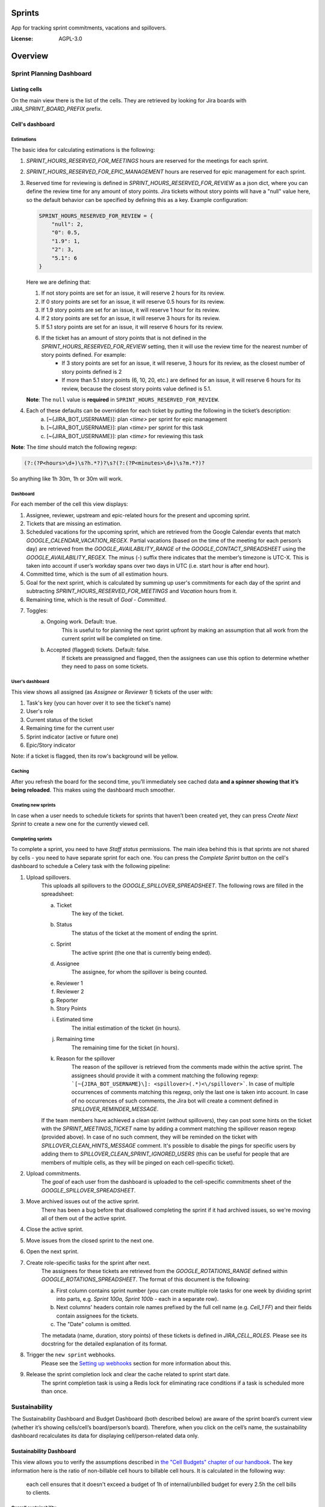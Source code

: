 Sprints
=============================

App for tracking sprint commitments, vacations and spillovers.

.. image:: https://img.shields.io/badge/built%20with-Cookiecutter%20Django-ff69b4.svg
     :target: https://github.com/pydanny/cookiecutter-django/
     :alt: Built with Cookiecutter Django

:License: AGPL-3.0

Overview
========

Sprint Planning Dashboard
-------------------------

Listing cells
^^^^^^^^^^^^^

On the main view there is the list of the cells. They are retrieved by looking for Jira boards with `JIRA_SPRINT_BOARD_PREFIX` prefix.

Cell's dashboard
^^^^^^^^^^^^^^^^

Estimations
~~~~~~~~~~~
The basic idea for calculating estimations is the following:

1. `SPRINT_HOURS_RESERVED_FOR_MEETINGS` hours are reserved for the meetings for each sprint.
2. `SPRINT_HOURS_RESERVED_FOR_EPIC_MANAGEMENT` hours are reserved for epic management for each sprint.
3. Reserved time for reviewing is defined in `SPRINT_HOURS_RESERVED_FOR_REVIEW` as a json dict, where you can define the review time for any
   amount of story points. Jira tickets without story points will have a "null" value here, so the default behavior can be specified by defining
   this as a key. Example configuration:

   .. code:: javascript

        SPRINT_HOURS_RESERVED_FOR_REVIEW = {
            "null": 2,
            "0": 0.5,
            "1.9": 1,
            "2": 3,
            "5.1": 6
        }

   Here we are defining that:

   1. If not story points are set for an issue, it will reserve 2 hours for its review.
   2. If 0 story points are set for an issue, it will reserve 0.5 hours for its review.
   3. If 1.9 story points are set for an issue, it will reserve 1 hour for its review.
   4. If 2 story points are set for an issue, it will reserve 3 hours for its review.
   5. If 5.1 story points are set for an issue, it will reserve 6 hours for its review.
   6. If the ticket has an amount of story points that is not defined in the `SPRINT_HOURS_RESERVED_FOR_REVIEW` setting, then it will use the review time for the nearest number of story points defined. For example:
       - If 3 story points are set for an issue, it will reserve, 3 hours for its review, as the closest number of story points defined is 2
       - If more than 5.1 story points (6, 10, 20, etc.) are defined for an issue, it will reserve 6 hours for its review, because the closest story points value defined is 5.1.

   **Note**: The ``null`` value is **required** in ``SPRINT_HOURS_RESERVED_FOR_REVIEW``.

4. Each of these defaults can be overridden for each ticket by putting the following in the ticket’s description:
    a) [~{JIRA_BOT_USERNAME}]: plan `<time>` per sprint for epic management
    b) [~{JIRA_BOT_USERNAME}]: plan `<time>` per sprint for this task
    c) [~{JIRA_BOT_USERNAME}]: plan `<time>` for reviewing this task

**Note**: The `time` should match the following regexp:

.. code::

    (?:(?P<hours>\d+)\s?h.*?)?\s?(?:(?P<minutes>\d+)\s?m.*?)?

So anything like 1h 30m, 1h or 30m will work.

Dashboard
~~~~~~~~~
For each member of the cell this view displays:

1. Assignee, reviewer, upstream and epic-related hours for the present and upcoming sprint.
2. Tickets that are missing an estimation.
3. Scheduled vacations for the upcoming sprint, which are retrieved from the Google Calendar events that match `GOOGLE_CALENDAR_VACATION_REGEX`. Partial vacations (based on the time of the meeting for each person’s day) are retrieved from the `GOOGLE_AVAILABILITY_RANGE` of the `GOOGLE_CONTACT_SPREADSHEET` using the `GOOGLE_AVAILABILITY_REGEX`. The minus (-) suffix there indicates that the member’s timezone is UTC-X. This is taken into account if user’s workday spans over two days in UTC (i.e. start hour is after end hour).
4. Committed time, which is the sum of all estimation hours.
5. Goal for the next sprint, which is calculated by summing up user's commitments for each day of the sprint and subtracting `SPRINT_HOURS_RESERVED_FOR_MEETINGS` and `Vacation` hours from it.
6. Remaining time, which is the result of `Goal` - `Committed`.
7. Toggles:
    a) Ongoing work. Default: true.
        This is useful to for planning the next sprint upfront by making an assumption that all work from the current sprint will be completed on time.
    b) Accepted (flagged) tickets. Default: false.
        If tickets are preassigned and flagged, then the assignees can use this option to determine whether they need to pass on some tickets.

User's dashboard
~~~~~~~~~~~~~~~~
This view shows all assigned (as `Assignee` or `Reviewer 1`) tickets of the user with:

1. Task's key (you can hover over it to see the ticket's name)
2. User's role
3. Current status of the ticket
4. Remaining time for the current user
5. Sprint indicator (active or future one)
6. Epic/Story indicator

Note: if a ticket is flagged, then its row's background will be yellow.

Caching
~~~~~~~
After you refresh the board for the second time, you’ll immediately see cached data **and a spinner showing that it’s being reloaded**. This makes using the dashboard much smoother.


Creating new sprints
~~~~~~~~~~~~~~~~~~~~~~
In case when a user needs to schedule tickets for sprints that haven’t been created yet, they can press `Create Next Sprint` to create a new one for the currently viewed cell.

Completing sprints
~~~~~~~~~~~~~~~~~~~~~~
To complete a sprint, you need to have `Staff status` permissions.
The main idea behind this is that sprints are not shared by cells - you need to have separate sprint for each one. You can press the `Complete Sprint` button on the cell's dashboard to schedule a Celery task with the following pipeline:

1. Upload spillovers.
    This uploads all spillovers to the `GOOGLE_SPILLOVER_SPREADSHEET`. The following rows are filled in the spreadsheet:

    a) Ticket
        The key of the ticket.
    b) Status
        The status of the ticket at the moment of ending the sprint.
    c) Sprint
        The active sprint (the one that is currently being ended).
    d) Assignee
        The assignee, for whom the spillover is being counted.
    e) Reviewer 1
    f) Reviewer 2
    g) Reporter
    h) Story Points
    i) Estimated time
        The initial estimation of the ticket (in hours).
    j) Remaining time
        The remaining time for the ticket (in hours).
    k) Reason for the spillover
        The reason of the spillover is retrieved from the comments made within the active sprint. The assignees should provide it with a comment matching the following regexp: ```[~{JIRA_BOT_USERNAME}\]: <spillover>(.*)<\/spillover>```. In case of multiple occurrences of comments matching this regexp, only the last one is taken into account. In case of no occurrences of such comments, the Jira bot will create a comment defined in `SPILLOVER_REMINDER_MESSAGE`.

    If the team members have achieved a clean sprint (without spillovers), they can post some hints on the ticket with the `SPRINT_MEETINGS_TICKET` name by adding a comment matching the spillover reason regexp (provided above). In case of no such comment, they will be reminded on the ticket with `SPILLOVER_CLEAN_HINTS_MESSAGE` comment. It's possible to disable the pings for specific users by adding them to `SPILLOVER_CLEAN_SPRINT_IGNORED_USERS` (this can be useful for people that are members of multiple cells, as they will be pinged on each cell-specific ticket).
2. Upload commitments.
    The `goal` of each user from the dashboard is uploaded to the cell-specific commitments sheet of the `GOOGLE_SPILLOVER_SPREADSHEET`.
3. Move archived issues out of the active sprint.
    There has been a bug before that disallowed completing the sprint if it had archived issues, so we're moving all of them out of the active sprint.
4. Close the active sprint.
5. Move issues from the closed sprint to the next one.
6. Open the next sprint.
7. Create role-specific tasks for the sprint after next.
    The assignees for these tickets are retrieved from the `GOOGLE_ROTATIONS_RANGE` defined within `GOOGLE_ROTATIONS_SPREADSHEET`. The format of this document is the following:

    a) First column contains sprint number (you can create multiple role tasks for one week by dividing sprint into parts, e.g. `Sprint 100a, Sprint 100b` - each in a separate row).
    b) Next columns' headers contain role names prefixed by the full cell name (e.g. `Cell_1 FF`) and their fields contain assignees for the tickets.
    c) The "Date" column is omitted.

    The metadata (name, duration, story points) of these tickets is defined in `JIRA_CELL_ROLES`. Please see its docstring for the detailed explanation of its format.
8. Trigger the ``new sprint`` webhooks.
    Please see the `Setting up webhooks`_ section for more information about this.
9. Release the sprint completion lock and clear the cache related to sprint start date.
    The sprint completion task is using a Redis lock for eliminating race conditions if a task is scheduled more than once.


Sustainability
--------------
The Sustainability Dashboard and Budget Dashboard (both described below) are aware of the sprint board’s current view (whether it’s showing cells/cell’s board/person’s board). Therefore, when you click on the cell’s name, the sustainability dashboard recalculates its data for displaying cell/person-related data only.

Sustainability Dashboard
^^^^^^^^^^^^^^^^^^^^^^^^
This view allows you to verify the assumptions described in `the "Cell Budgets" chapter of our handbook`_.
The key information here is the ratio of non-billable cell hours to billable cell hours. It is calculated in the following way:

    each cell ensures that it doesn't exceed a budget of 1h of internal/unbilled budget for every 2.5h the cell bills to clients.

.. _`the "Cell Budgets" chapter of our handbook`: https://handbook.opencraft.com/en/latest/cell_budgets/#cell-budgets


Overall sustainability
~~~~~~~~~~~~~~~~~~~~~~
Here we can view the sustainability combined for all existing projects. We are listing:

.. raw:: html

    <div id="column-overall-total-hours"></div>

1. Total hours
    non-cell hours + cell hours

    .. raw:: html

        <div id="column-overall-billable-hours"></div>
2. Billable hours
    .. raw:: html

        <div id="column-overall-non-billable-hours"></div>
3. Total non-billable hours
    non-billable cell hours + non-billable non-cell hours

    .. raw:: html

        <div id="column-overall-percent-of-non-billable-hours"></div>
4. Percent of non-billable hours
    total non-billable hours / total hours

Cell's/User's sustainability
~~~~~~~~~~~~~~~~~~~~~~~~~~~~
Here we can view the sustainability logged for a specific project or by a specific user. We are listing:

.. raw:: html

    <div id="column-total-hours"></div>

1. Total hours
    .. raw:: html

        <div id="column-non-cell-hours"></div>
2. Non-cell hours
    hours logged on non-billable non-cell tickets

    .. raw:: html

        <div id="column-billable-cell-hours"></div>
3. Billable cell hours
    .. raw:: html

        <div id="column-non-billable-cell-hours"></div>
4. Non-billable cell hours
    hours logged on non-billable cell-responsible tickets

    .. raw:: html

        <div id="column-percent-of-non-billable-hours"></div>
5. Percent of non-billable hours
    .. raw:: html

        <div id="column-remaining-non-billable-hours"></div>

    ::

      non-billable_cell_hours / (billable_cell_hours + non-billable_cell_hours)
6. Remaining non-billable hours
    ::

      billable_cell_hours * MAX_NON_BILLABLE_TO_BILLABLE_CELL_RATIO / (1 - MAX_NON_BILLABLE_TO_BILLABLE_CELL_RATIO) - non-billable_cell_hours

Budget Dashboard
^^^^^^^^^^^^^^^^
This presents a list of all active accounts and the time spent on them from the beginning of the current year and the goal, based on the budget stored in the DB (see `Setting up budgets`_ for setup instructions). For each budget we are listing:

.. raw:: html

        <div id="column-budget"></div>

1. Account name with the prefix stripped for better readability.

    .. raw:: html

        <div id="column-ytd-spent"></div>
2. Time spent from the beginning of the first year within the selected period.
    For `Overall` view the cell has green background when budget is on track and turns red when it's exceeded. This behavior is disabled on cell's and user's dashboards to reduce confusion.

    .. raw:: html

        <div id="column-ytd-goal"></div>
3. Goal from the beginning of the first year within the selected period to the end of the next sprint.
    This field remains the same for all views, because budgets cannot be divided between cells.

    .. raw:: html

        <div id="column-period-spent"></div>
4. Time spent during the selected period.
    .. raw:: html

        <div id="column-period-goal"></div>
5. Goal for the selected period.
    This field remains the same for all views, because budgets cannot be divided between cells.

    .. raw:: html

        <div id="column-left-this-sprint"></div>
6. Time scheduled for the incomplete tickets in the current sprint.
    .. raw:: html

        <div id="column-next-sprint"></div>
7. Time scheduled for the tickets in the next sprint.
    .. raw:: html

        <div id="column-remaining-for-next-sprint"></div>
8. Time that can still be assigned for the next sprint. This value is the same for all views. Turns green if there are some hours.
    This field remains the same for all views, because any cell can use the remaining budget. The cell's background is green when remaining time is greater or equal 0, turns red when it's lower.

    .. raw:: html

        <div id="column-category"></div>
9. One of the following categories:
    a) Billable,
    b) Non-billable cell,
    c) Non-billable non-cell.


Setting up budgets
~~~~~~~~~~~~~~~~~~
To set up the budgets for the accounts you need to:

1. Log into the backend admin (by default it's http://localhost:8000/admin) with your superuser account.
2. Go to `Sustainability/Budgets`.
3. Add a new budget for the account.

The budgets are rolling, so these entries are perceived as *changes* of the budgets. It means that the budget for the account with the specified `name` will be `hours` (per month) up to the next change or current date.

    E.g. we have the account "Account - Security". From the beginning of 2019 we want the budget to be 100h/month, but from September to November (both inclusive) we want to raise it to 200h/month. From December and for the whole 2020 it should be lowered back to 100h/month. Therefore we need to create 3 entries via the Django admin:

    .. code:: javascript

        [{
            "name": "Account - Security",
            "date": January 2019,
            "hours": 100
        }, {
            "name": "Account - Security",
            "date": September 2019,
            "hours": 200
        }, {
            "name": "Account - Security",
            "date": December 2019,
            "hours": 100
        }]

    Side note: the `date` is a `DateField`, but the example is using simplified representation for brevity.

Setting up alerts
~~~~~~~~~~~~~~~~~
The alerts are defined in settings to be triggered with Celerybeat. It's possible to subscribe to specific cell or account alerts via Django admin.

It's also possible to specify addresses that will receive alerts for all existing cells and accounts. To do this, add email address to `NOTIFICATIONS_SUSTAINABILITY_EMAILS` environment variable.

Setting up webhooks
~~~~~~~~~~~~~~~~~~~
The sprints app supports triggering webhooks on certain events. Currently the following events are supported:

1. 'new sprint' - Triggered at the end of the sprint completion process. It fires a webhook containing details of each member of the cell & their responsibilities in the new sprint. It reads permanent roles (Sprint Planning Manager etc.) from the ``HANDBOOK_ROLES_PAGE``, and temporary roles (Firefighter, Discovery Duty etc.) from the rotations spreadsheets. If the ``FEATURE_CELL_ROLES`` (disabled by default) environment variable is set to ``True`` it will cause an error and prevent the sprint from being completed if the permanent roles cannot be read from the handbook.

In order to setup receivers you first need to setup webhook events; to do that follow these steps:

1. Go to 'Webhook events' in your Django admin panel (http://your_site/admin/webhooks/webhookevent/).
2. Click 'Add webhook event' and create events based on the above mentioned list of events.

For now only the 'new sprint' event type is supported. More event types will be added in the future.

To create a new webhook receiver, follow these steps:

1. Make sure a 'Webhook Event' exists for your webhook (see the following section for the instructions).
2. Go to 'Webhooks' in the Django admin panel (http://your_site/admin/webhooks/webhook/).
3. Click 'Add Webhook'.
4. In Events, select one or multiple events to link to the webhook & enter a payload URL. If you'd like to send any extra headers with the request, you can specify them in the headers field using the JSON format.


For sustainability
******************
Alerts are sent when the ratio of non-billable cell hours to billable hours exceeds `MAX_NON_BILLABLE_TO_BILLABLE_CELL_RATIO`.

By default these alerts are not being sent. To enable them:

1. Log into the backend admin (by default it's http://localhost:8000/admin) with your superuser account.
2. Go to `Sustainability/Cells`.
3. Add new cell.
4. Optionally add comma-separated email addresses that will receive alerts.

For budgets
***********
Alerts are sent when time spent from the beginning of the first year within the selected period is greater than the goal from the beginning of the current year to the end of the next sprint.

Alerts are sent by default to emails specified in `MAX_NON_BILLABLE_TO_BILLABLE_CELL_RATIO`. To subscribe only to specific accounts:

1. Log into the backend admin (by default it's http://localhost:8000/admin) with your superuser account.
2. Go to `Sustainability/Accounts`.
3. Add new account.
4. Specify comma-separated email addresses that will receive alerts.

Automation
----------
Sprints implement tasks that automate some parts of the sprint planning process. To enable automation, set the ``FEATURE_SPRINT_AUTOMATION`` env variable to ``True``.

Pinging people
^^^^^^^^^^^^^^^
The automations retrieve users responsible for a ticket. The following rules apply for this:
1. The assignee is included if the ticket is assigned.
2. The epic owner is included if the ticket is unassigned or if a task explicitly requests this.
3. The reporter is included if the ticket both:
- is unassigned,
- does not belong to an epic or the epic is unassigned.
4. If none of the above is present, the error is reported to Sentry.
A task determines whether the users will be pinged on the ticket (with an asynchronous comment) or via the Mattermost (with a synchronous message), depending on the urgency of this part of the sprint planning process.

Scheduling tasks
^^^^^^^^^^^^^^^^^
While completing the sprint, the automation tasks are scheduled for the new one. There are two types of supported tasks:
1. One-off - ran on a specific day of the sprint.
2. Periodic - ran hourly from a specific day of the sprint to either another day or until the end of the sprint.

You can see the scheduled tickets in the Django admin panel (http://your_site/admin/django_celery_beat/periodictask/).

Ticket planning
^^^^^^^^^^^^^^^^^^
These tasks relate to planning the tickets for the next sprint.

Handle task injections
~~~~~~~~~~~~~~~~~~~~~~
To make the sprint planning easier, we have introduced a ticket creation cutoff day. From this day of the sprint, it is no longer possible to add tickets to the next sprint. If the ticket needs to be added to the next sprint, then it's added to "Stretch Goals", and then it's picked up only if the cell has the capacity, as described in the `Task Insertion`_ section of our handbook.

If a ticket is added to the next sprint after the cutoff day, it will be automatically moved to the "Stretch Goals" sprint, then the ticket's reporter and the epic owner will be notified about this via a comment on the ticket.
To accept a sprint injection, a specific label (``injection-accepted`` by default) needs to be added to the ticket by the `Sprint Planning Manager`_.

This is a periodic task, which is running hourly from the cutoff day until the end of the sprint.

.. _`Task Insertion`: https://handbook.opencraft.com/en/latest/sprint_planning_agenda/#task-insertion
.. _`Sprint Planning Manager`: https://handbook.opencraft.com/en/latest/roles/#cell-sprint-planning-manager

Check if all tasks are ready for the next sprint
~~~~~~~~~~~~~~~~~~~~~~~~~~~~~~~~~~~~~~~~~~~~~~~~
This task determines whether all tickets have the following attributes set:

1. Assignee.
2. Reviewer.
3. Story Points.

Each person, who has some incomplete tickets, will be pinged on Mattermost, with a list of these tickets, with sublists of their missing fields.

This is a one-off task, which runs at the beginning of the sprint's final day.

Find overcommitted people
~~~~~~~~~~~~~~~~~~~~~~~~~
This task uses Mattermost to ping people who have negative time left for the next sprint (i.e. are overcommitted).

This is a one-off task, which runs at the beginning of the sprint's final day.

Unflag tickets
~~~~~~~~~~~~~~
This task removes all "Impediment" flags from the tickets scheduled for the next sprint.

This is a one-off task, which runs at the end of the sprint.

Estimation session
^^^^^^^^^^^^^^^^^^^^
For estimating tickets, we are using the `Agile Poker`_ Jira app.

Creating sessions
~~~~~~~~~~~~~~~~~~~~
At the beginning of the sprint, a new session is created for each cell.

Note
****
Creating a session without issues causes some chaos in Jira, as the ``/session/async/{sessionId}/rounds/`` endpoint returns HTTP 500 in such case. It does not break other API calls, so operations like updating, closing, and deleting the session (via the API) work correctly. It makes the session unusable via the browser by breaking two views:
- estimation,
- configuration.
Therefore, the decision is to avoid adding the participants to the session until there are issues that can be added too. Assuming that the sessions are fully automated, and don't require any manual interventions in the beginning, this should not cause any troubles.

This is a one-off task, which runs at the beginning of the sprint. The email notification is not sent, because there are no participants.

Updating sessions
~~~~~~~~~~~~~~~~~
This task adds any tickets that have been added to the next sprint but are not present in the estimation session. It also adds participants, when there are tickets scheduled for the next sprint (please see the explanation above), or if a new member joins a cell.

Note
****
This does not override the manual additions to the session - i.e. if a ticket or user has been added manually to the session, then it will be retained, as it merges available issues and participants with the applied ones. However, any removed items (e.g. ticket scheduled for the next sprint or of a user, who is a member of the cell) will be added back automatically.

This is a periodic task, which is running hourly from the beginning of the sprint until the final day of the sprint. The participants are notified about each change via email, so they are aware of the unestimated tickets.

Closing sessions
~~~~~~~~~~~~~~~~
The session is closed for each cell before the sprint's final day. This triggers the `Moving estimates to tickets`_ task.

This is a one-off task, which runs at the beginning of the sprint. The participants are notified about this via email.

Moving estimates to tickets
~~~~~~~~~~~~~~~~~~~~~~~~~~~
This applies the average vote results from the closed estimation session to all tickets. In the case of a draw, the higher estimate is returned.

If there were no votes for a specific ticket, its assignee (or another responsible person) is notified.

.. _`Agile Poker`: https://marketplace.atlassian.com/apps/700473/agile-poker-for-jira-planning-estimation


Configuration variables
~~~~~~~~~~~~~~~~~~~~~~~
Please see the `configuration file`_ for a detailed description of these variables.

1. ``FEATURE_SPRINT_AUTOMATION``
2. ``SPRINT_ASYNC_TICKET_CREATION_CUTOFF_DAY``
3. ``SPRINT_ASYNC_INJECTION_LABEL``
4. ``SPRINT_ASYNC_INJECTION_SPRINT``
5. ``SPRINT_ASYNC_INJECTION_MESSAGE``
6. ``SPRINT_ASYNC_TICKET_FINAL_CHECK_DAY``
7. ``SPRINT_ASYNC_POKER_NEW_SESSION_MESSAGE``
8. ``SPRINT_ASYNC_POKER_NO_ESTIMATES_MESSAGE``
9. ``SPRINT_ASYNC_INCOMPLETE_TICKET_MESSAGE``
10. ``SPRINT_ASYNC_OVERCOMMITMENT_MESSAGE``


.. _`configuration file`: config/settings/base.py



Settings
--------

Moved to settings_.

.. _settings: http://cookiecutter-django.readthedocs.io/en/latest/settings.html

Basic Commands
--------------

Running locally with Docker
^^^^^^^^^^^^^^^^^^^^^^^^^^^

Open a terminal at the project root and run the following for local development::

    $ docker-compose -f local.yml up

The web application is accessible at http://localhost:8000.

For the first time you will need to run migrations with::

    $ docker-compose -f local.yml run --rm django python manage.py migrate

You can also set the environment variable `COMPOSE_FILE` pointing to `local.yml` like this::

    $ export COMPOSE_FILE=local.yml

And then run::

    $ docker-compose up

Please see cookiecutter-django docs for more information about running locally `with Docker`_ or `without it`_.

.. _`with Docker`: https://cookiecutter-django.readthedocs.io/en/latest/developing-locally-docker.html
.. _`without it`: https://cookiecutter-django.readthedocs.io/en/latest/developing-locally.html

Setting Up Your Users
^^^^^^^^^^^^^^^^^^^^^

* To create a **normal user account**, just go to Sign Up and fill out the form. Once you submit it, you'll see a "Verify Your E-mail Address" page. Go to your console to see a simulated email verification message. Copy the link into your browser. Now the user's email should be verified and ready to go.

* To create an **superuser account**, use this command::

    $ docker-compose -f local.yml run --rm django python manage.py createsuperuser

For convenience, you can keep your normal user logged in on Chrome and your superuser logged in on Firefox (or similar), so that you can see how the site behaves for both kinds of users.

Type checks
^^^^^^^^^^^

Running type checks with mypy:

::

  $ docker-compose -f local.yml run django mypy sprints

Test coverage
^^^^^^^^^^^^^

To run the tests, check your test coverage, and generate an HTML coverage report::

    $ docker-compose -f local.yml run django coverage run -m pytest
    $ docker-compose -f local.yml run django coverage html

The results will be available in the `htmlcov/index.html`. You can open it with your browser.

Running tests with py.test
~~~~~~~~~~~~~~~~~~~~~~~~~~

::

  $ docker-compose -f local.yml run django pytest

Live reloading and Sass CSS compilation
^^^^^^^^^^^^^^^^^^^^^^^^^^^^^^^^^^^^^^^

Moved to `Live reloading and SASS compilation`_.

.. _`Live reloading and SASS compilation`: http://cookiecutter-django.readthedocs.io/en/latest/live-reloading-and-sass-compilation.html



Celery
^^^^^^

This app comes with Celery.

To run a celery worker:

.. code-block:: bash

    cd sprints
    docker-compose -f local.yml run django celery -A config.celery_app worker -l info

Please note: For Celery's import magic to work, it is important *where* the celery commands are run. If you are in the same folder with *manage.py*, you should be right.





Sentry
^^^^^^

Sentry is an error logging aggregator service. You can sign up for a free account at  https://sentry.io/signup/?code=cookiecutter  or download and host it yourself.
The system is setup with reasonable defaults, including 404 logging and integration with the WSGI application.

You must set the DSN url in production.


Deployment
----------

The following details how to deploy this application.



Docker
^^^^^^

See detailed `cookiecutter-django Docker documentation`_.

.. _`cookiecutter-django Docker documentation`: http://cookiecutter-django.readthedocs.io/en/latest/deployment-with-docker.html

